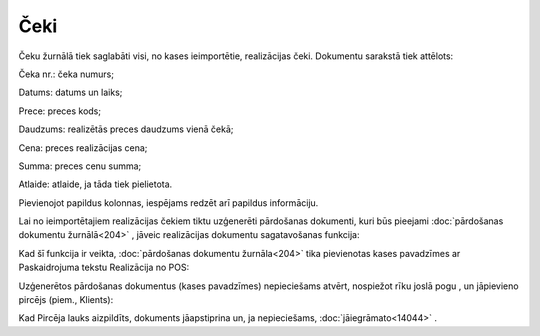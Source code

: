 .. 7121 Čeki******** 
Čeku žurnālā tiek saglabāti visi, no kases ieimportētie, realizācijas
čeki. Dokumentu sarakstā tiek attēlots:



|images_ozols/26113.png|



Čeka nr.: čeka numurs;

Datums: datums un laiks;

Prece: preces kods;

Daudzums: realizētās preces daudzums vienā čekā;

Cena: preces realizācijas cena;

Summa: preces cenu summa;

Atlaide: atlaide, ja tāda tiek pielietota.

Pievienojot papildus kolonnas, iespējams redzēt arī papildus
informāciju.

|images_ozols/24545.gif| Lai no ieimportētajiem realizācijas čekiem
tiktu uzģenerēti pārdošanas dokumenti, kuri būs pieejami
:doc:`pārdošanas dokumentu žurnālā<204>` , jāveic realizācijas
dokumentu sagatavošanas funkcija:



|images_ozols/26114.png|



Kad šī funkcija ir veikta, :doc:`pārdošanas dokumentu žurnāla<204>`
tika pievienotas kases pavadzīmes ar Paskaidrojuma tekstu Realizācija
no POS:



|images_ozols/26115.png|



Uzģenerētos pārdošanas dokumentus (kases pavadzīmes) nepieciešams
atvērt, nospiežot rīku joslā pogu |images_ozols/25603.png| , un
jāpievieno pircējs (piem., Klients):



|images_ozols/26116.png|



Kad Pircēja lauks aizpildīts, dokuments jāapstiprina un, ja
nepieciešams, :doc:`jāiegrāmato<14044>` .

.. |images_ozols/26113.png| image:: images_ozols/26113.png
       :scale: 100%

.. |images_ozols/24545.gif| image:: images_ozols/24545.gif
       :scale: 100%

.. |images_ozols/26114.png| image:: images_ozols/26114.png
       :scale: 100%

.. |images_ozols/26115.png| image:: images_ozols/26115.png
       :scale: 100%

.. |images_ozols/25603.png| image:: images_ozols/25603.png
       :scale: 100%

.. |images_ozols/26116.png| image:: images_ozols/26116.png
       :scale: 100%

 